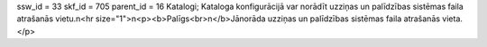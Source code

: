 ssw_id = 33skf_id = 705parent_id = 16Katalogi;Kataloga konfigurācijā var norādīt uzziņas un palīdzības sistēmas faila atrašanās vietu.\n<hr size="1">\n<p><b>Palīgs<br>\n</b>Jānorāda uzziņas un palīdzības sistēmas faila atrašanās vieta.</p>